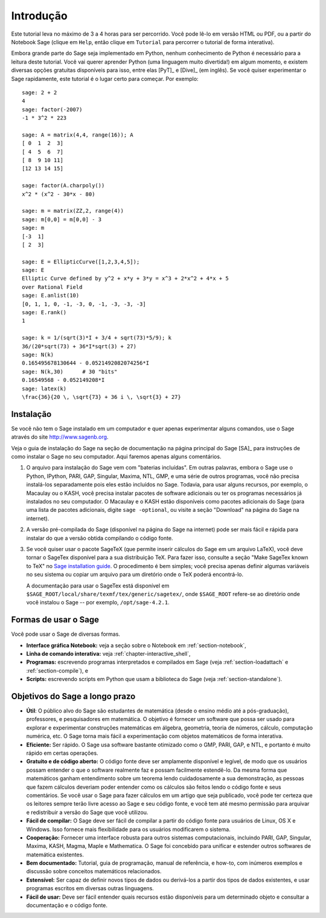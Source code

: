 **********
Introdução
**********

Este tutorial leva no máximo de 3 a 4 horas para ser percorrido. Você
pode lê-lo em versão HTML ou PDF, ou a partir do Notebook Sage (clique
em ``Help``, então clique em ``Tutorial`` para percorrer o tutorial de
forma interativa).

Embora grande parte do Sage seja implementado em Python, nenhum
conhecimento de Python é necessário para a leitura deste tutorial.
Você vai querer aprender Python (uma linguagem muito divertida!) em
algum momento, e existem diversas opções gratuitas disponíveis para
isso, entre elas [PyT]_ e [Dive]_ (em inglês). Se você quiser
experimentar o Sage rapidamente, este tutorial é o lugar certo para
começar. Por exemplo:

::

    sage: 2 + 2
    4
    sage: factor(-2007)
    -1 * 3^2 * 223

    sage: A = matrix(4,4, range(16)); A
    [ 0  1  2  3]
    [ 4  5  6  7]
    [ 8  9 10 11]
    [12 13 14 15]

    sage: factor(A.charpoly())
    x^2 * (x^2 - 30*x - 80)

    sage: m = matrix(ZZ,2, range(4))
    sage: m[0,0] = m[0,0] - 3
    sage: m
    [-3  1]
    [ 2  3]

    sage: E = EllipticCurve([1,2,3,4,5]);
    sage: E
    Elliptic Curve defined by y^2 + x*y + 3*y = x^3 + 2*x^2 + 4*x + 5
    over Rational Field
    sage: E.anlist(10)
    [0, 1, 1, 0, -1, -3, 0, -1, -3, -3, -3]
    sage: E.rank()
    1

    sage: k = 1/(sqrt(3)*I + 3/4 + sqrt(73)*5/9); k
    36/(20*sqrt(73) + 36*I*sqrt(3) + 27)
    sage: N(k)
    0.165495678130644 - 0.0521492082074256*I
    sage: N(k,30)      # 30 "bits"
    0.16549568 - 0.052149208*I
    sage: latex(k)
    \frac{36}{20 \, \sqrt{73} + 36 i \, \sqrt{3} + 27}

.. _installation:

Instalação
==========

Se você não tem o Sage instalado em um computador e quer apenas
experimentar alguns comandos, use o Sage através do site
http://www.sagenb.org.

Veja o guia de instalação do Sage na seção de documentação na página
principal do Sage [SA]_ para instruções de como instalar o Sage no seu
computador. Aqui faremos apenas alguns comentários.

#. O arquivo para instalação do Sage vem com "baterias incluídas". Em
   outras palavras, embora o Sage use o Python, IPython, PARI, GAP,
   Singular, Maxima, NTL, GMP, e uma série de outros programas, você
   não precisa instalá-los separadamente pois eles estão incluídos no
   Sage. Todavia, para usar alguns recursos, por exemplo, o Macaulay
   ou o KASH, você precisa instalar pacotes de software adicionais ou
   ter os programas necessários já instalados no seu computador. O
   Macaulay e o KASH estão disponíveis como pacotes adicionais do Sage
   (para uma lista de pacotes adicionais, digite ``sage -optional``,
   ou visite a seção "Download" na página do Sage na internet).

#. A versão pré-compilada do Sage (disponível na página do Sage na
   internet) pode ser mais fácil e rápida para instalar do que a
   versão obtida compilando o código fonte.

#. Se você quiser usar o pacote SageTeX (que permite inserir
   cálculos do Sage em um arquivo LaTeX), você deve tornar
   o SageTex disponível para a sua distribuição TeX. Para fazer isso,
   consulte a seção "Make SageTex known to TeX" no `Sage installation
   guide <http://www.sagemath.org/doc/>`_. O procedimento é bem
   simples; você precisa apenas definir algumas variáveis no seu
   sistema ou copiar um arquivo para um diretório onde o TeX poderá
   encontrá-lo.

   A documentação para usar o SageTex está disponível em
   ``$SAGE_ROOT/local/share/texmf/tex/generic/sagetex/``, onde
   ``$SAGE_ROOT`` refere-se ao diretório onde você instalou o Sage
   -- por exemplo, ``/opt/sage-4.2.1``.

Formas de usar o Sage
=====================

Você pode usar o Sage de diversas formas.


-  **Interface gráfica Notebook:** veja a seção sobre o Notebook em
   :ref:`section-notebook`,

-  **Linha de comando interativa:** veja
   :ref:`chapter-interactive_shell`,

-  **Programas:** escrevendo programas interpretados e compilados em
   Sage (veja :ref:`section-loadattach` e :ref:`section-compile`), e

-  **Scripts:** escrevendo scripts em Python que usam a biblioteca do
   Sage (veja :ref:`section-standalone`).


Objetivos do Sage a longo prazo
===============================

-  **Útil**: O público alvo do Sage são estudantes de matemática
   (desde o ensino médio até a pós-graduação), professores, e
   pesquisadores em matemática. O objetivo é fornecer um software que
   possa ser usado para explorar e experimentar construções matemáticas
   em álgebra, geometria, teoria de números, cálculo, computação
   numérica, etc. O Sage torna mais fácil a experimentação com objetos
   matemáticos de forma interativa.

-  **Eficiente:** Ser rápido. O Sage usa software bastante otimizado
   como o GMP, PARI, GAP, e NTL, e portanto é muito rápido em certas
   operações.

-  **Gratuito e de código aberto:** O código fonte deve ser amplamente
   disponível e legível, de modo que os usuários possam entender o que
   o software realmente faz e possam facilmente estendê-lo. Da mesma
   forma que matemáticos ganham entendimento sobre um teorema lendo
   cuidadosamente a sua demonstração, as pessoas que fazem cálculos
   deveriam poder entender como os cálculos são feitos lendo o código
   fonte e seus comentários. Se você usar o Sage para fazer cálculos em
   um artigo que seja publicado, você pode ter certeza que os leitores
   sempre terão livre acesso ao Sage e seu código fonte, e você tem até
   mesmo permissão para arquivar e redistribuir a versão do Sage que
   você utilizou.

-  **Fácil de compilar:** O Sage deve ser fácil de compilar a partir
   do código fonte para usuários de Linux, OS X e Windows. Isso
   fornece mais flexibilidade para os usuários modificarem o sistema.

-  **Cooperação:** Fornecer uma interface robusta para outros sistemas
   computacionais, incluindo PARI, GAP, Singular, Maxima, KASH, Magma,
   Maple e Mathematica. O Sage foi concebido para unificar e estender
   outros softwares de matemática existentes.

-  **Bem documentado:** Tutorial, guia de programação, manual de
   referência, e how-to, com inúmeros exemplos e discussão sobre
   conceitos matemáticos relacionados.

-  **Estensível:** Ser capaz de definir novos tipos de dados ou
   derivá-los a partir dos tipos de dados existentes, e usar programas
   escritos em diversas outras linguagens.

-  **Fácil de usar:** Deve ser fácil entender quais recursos estão
   disponíveis para um determinado objeto e consultar a documentação e
   o código fonte.
